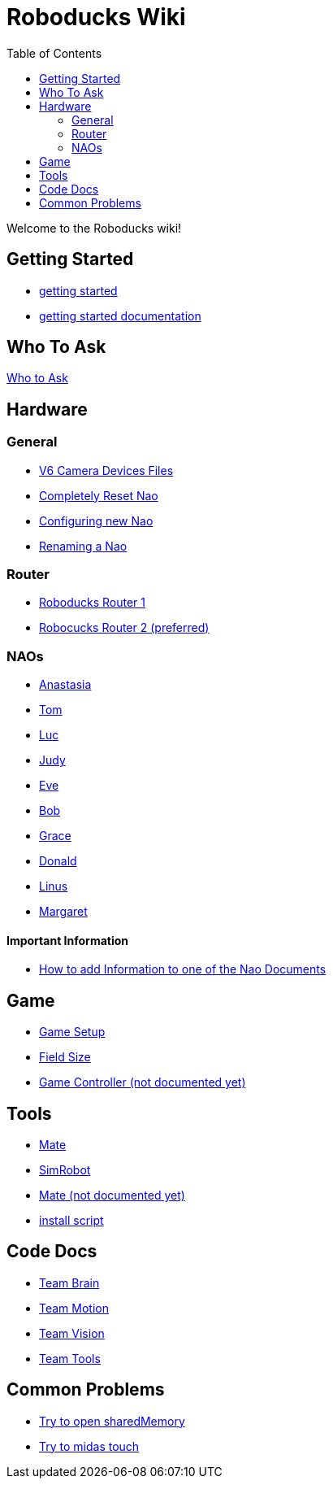 = Roboducks Wiki
:toc: left
ifdef::backend-html5[]

Welcome to the Roboducks wiki!

== Getting Started
- link:https://humanoid-robotics-htl-leonding.github.io/robo-ducks-documentation/getting-started[getting started]
- link:https://humanoid-robotics-htl-leonding.github.io/robo-ducks-documentation/getting-started-documentation[getting started documentation]

== Who To Ask
link:Who_To_Ask[Who to Ask]

== Hardware

=== General
- link:https://humanoid-robotics-htl-leonding.github.io/robo-ducks-documentation/Hardware/General/Camera_Device_Files_V6[V6 Camera Devices Files]
- link:https://humanoid-robotics-htl-leonding.github.io/robo-ducks-documentation/Hardware/General/Completely_Reset_Nao[Completely Reset Nao]
- link:https://humanoid-robotics-htl-leonding.github.io/robo-ducks-documentation/Hardware/General/ConfiguringNewNao[Configuring new Nao]
- link:https://humanoid-robotics-htl-leonding.github.io/robo-ducks-documentation/Hardware/General/rename-nao[Renaming a Nao]

=== Router
- link:https://humanoid-robotics-htl-leonding.github.io/robo-ducks-documentation/Hardware/Router/RoboducksRouter1[Roboducks Router 1]
- link:https://humanoid-robotics-htl-leonding.github.io/robo-ducks-documentation/Hardware/Router/RoboducksRouter2[Robocucks Router 2 (preferred)]

=== NAOs
- link:https://humanoid-robotics-htl-leonding.github.io/robo-ducks-documentation/Hardware/Naos/Ana[Anastasia]
- link:https://humanoid-robotics-htl-leonding.github.io/robo-ducks-documentation/Hardware/Naos/Tom[Tom]
- link:https://humanoid-robotics-htl-leonding.github.io/robo-ducks-documentation/Hardware/Naos/Luc[Luc]
- link:https://humanoid-robotics-htl-leonding.github.io/robo-ducks-documentation/Hardware/Naos/Judy[Judy]
- link:https://humanoid-robotics-htl-leonding.github.io/robo-ducks-documentation/Hardware/Naos/Eve[Eve]
- link:https://humanoid-robotics-htl-leonding.github.io/robo-ducks-documentation/Hardware/Naos/Bob[Bob]
- link:https://humanoid-robotics-htl-leonding.github.io/robo-ducks-documentation/Hardware/Naos/Grace[Grace]
- link:https://humanoid-robotics-htl-leonding.github.io/robo-ducks-documentation/Hardware/Naos/Donald[Donald]
- link:https://humanoid-robotics-htl-leonding.github.io/robo-ducks-documentation/Hardware/Naos/Linus[Linus]
- link:https://humanoid-robotics-htl-leonding.github.io/robo-ducks-documentation/Hardware/Naos/Margaret[Margaret]

==== Important Information

- link:https://humanoid-robotics-htl-leonding.github.io/robo-ducks-documentation/Hardware/Naos/adding-information[How to add Information to one of the Nao Documents]

== Game

- link:https://humanoid-robotics-htl-leonding.github.io/robo-ducks-documentation/Game/GameSetup[Game Setup]
- link:https://humanoid-robotics-htl-leonding.github.io/robo-ducks-documentation/Game/Fieldsize[Field Size]
- link:https://humanoid-robotics-htl-leonding.github.io/robo-ducks-documentation/Game/GameController[Game Controller (not documented yet)]

== Tools

- link:https://humanoid-robotics-htl-leonding.github.io/robo-ducks-documentation/DevelopementTools/Mate[Mate]
- link:https://humanoid-robotics-htl-leonding.github.io/robo-ducks-documentation/DevelopementTools/SimRobot[SimRobot]
- link:https://humanoid-robotics-htl-leonding.github.io/robo-ducks-documentation/DevelopementTools/Midas.adoc[Mate (not documented yet)]
- link:DevelopementTools/installScript[install script]

== Code Docs

- link:https://humanoid-robotics-htl-leonding.github.io/robo-ducks-documentation/CodeDocs/Team_Brain[Team Brain]
- link:https://humanoid-robotics-htl-leonding.github.io/robo-ducks-documentation/CodeDocs/Team_Motion[Team Motion]
- link:https://humanoid-robotics-htl-leonding.github.io/robo-ducks-documentation/CodeDocs/Team_Vision[Team Vision]
- link:https://humanoid-robotics-htl-leonding.github.io/robo-ducks-documentation/CodeDocs/Team_Tools[Team Tools]

== Common Problems

- link:https://humanoid-robotics-htl-leonding.github.io/robo-ducks-documentation/CommonProblems/Upload_Configs[Try to open sharedMemory]
- link:https://humanoid-robotics-htl-leonding.github.io/robo-ducks-documentation/CommonProblems/Midas_Touch[Try to midas touch]
